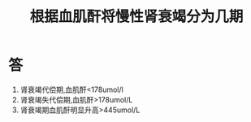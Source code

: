 #+title: 根据血肌酐将慢性肾衰竭分为几期
#+HUGO_BASE_DIR: ~/Org/www/
#+TAGS:简答题

* 答 
1. 肾衰竭代偿期,血肌酐<178umol/l
2. 肾衰竭失代偿期,血肌酐>178umol/L
3. 肾衰竭期血肌酐明显升高>445umol/L
